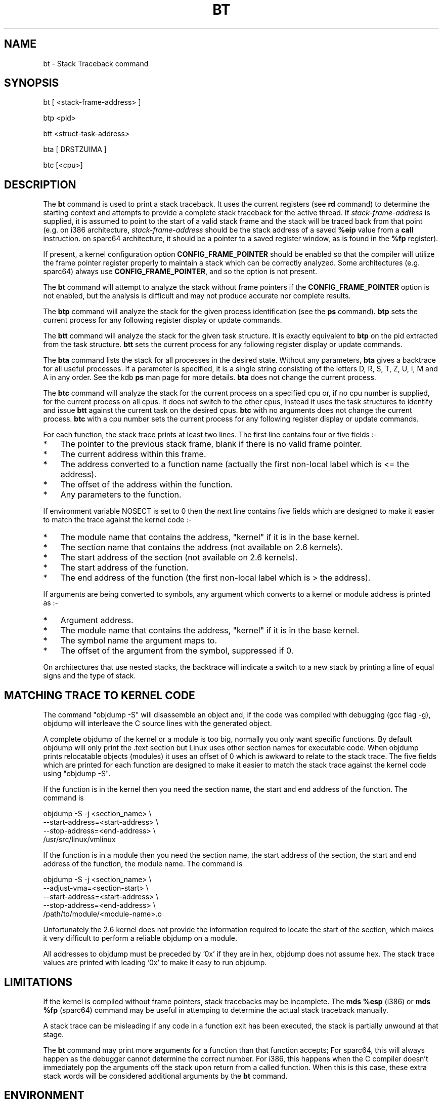 .TH BT 1 "August 25, 2006"
.SH NAME
bt \- Stack Traceback command
.SH SYNOPSIS
bt [ <stack-frame-address> ]
.LP
btp <pid>
.LP
btt <struct-task-address>
.LP
bta [ DRSTZUIMA ]
.LP
btc [<cpu>]
.SH DESCRIPTION
.hy 0
The
.B bt
command is used to print a stack traceback.  It uses the
current registers (see \fBrd\fP command) to determine
the starting context and attempts to provide a complete
stack traceback for the active thread.   If \fIstack-frame-address\fP
is supplied, it is assumed to point to the start of a valid
stack frame and the stack will be traced back from that
point (e.g. on i386 architecture, \fIstack-frame-address\fP
should be the stack address of a saved \fB%eip\fP value from a \fBcall\fP
instruction. on sparc64 architecture, it should be a pointer to a
saved register window, as is found in the \fB%fp\fP register).
.P
If present, a kernel configuration option \fBCONFIG_FRAME_POINTER\fP
should be enabled so that the compiler will utilize the frame pointer
register properly to maintain a stack which can be correctly
analyzed. Some architectures (e.g. sparc64) always use
\fBCONFIG_FRAME_POINTER\fP, and so the option is not present.
.P
The \fBbt\fP command will attempt to analyze the stack without
frame pointers if the \fBCONFIG_FRAME_POINTER\fP option is not
enabled, but the analysis is difficult and may not produce
accurate nor complete results.
.P
The \fBbtp\fP command will analyze the stack for the given
process identification (see the \fBps\fP command).
\fBbtp\fP sets the current process for any following register display or update
commands.
.P
The \fBbtt\fP command will analyze the stack for the given task
structure.
It is exactly equivalent to \fBbtp\fR on the pid extracted from the
task structure.
\fBbtt\fP sets the current process for any following register display or update
commands.
.P
The \fBbta\fP command lists the stack for all processes in the desired
state.
Without any parameters, \fBbta\fP gives a backtrace for all useful processes.
If a parameter is specified, it is a single string consisting of the
letters D, R, S, T, Z, U, I, M and A in any order.
See the kdb \fBps\fR man page for more details.
\fBbta\fP does not change the current process.
.P
The \fBbtc\fP command will analyze the stack for the current process on
a specified cpu or, if no cpu number is supplied, for the current
process on all cpus.
It does not switch to the other cpus, instead it uses the task
structures to identify and issue \fBbtt\fR against the current task on
the desired cpus.
\fBbtc\fP with no arguments does not change the current process.
\fBbtc\fP with a cpu number sets the current process for any following register
display or update commands.
.P
For each function, the stack trace prints at least two lines.
The first line contains four or five fields\ :-
.IP * 3
The pointer to the previous stack frame, blank if there is no valid
frame pointer.
.PD 0
.IP * 3
The current address within this frame.
.IP * 3
The address converted to a function name (actually the first non-local
label which is <= the address).
.IP * 3
The offset of the address within the function.
.IP * 3
Any parameters to the function.
.PD 1
.PP
If environment variable NOSECT is set to 0 then the next line contains
five fields which are designed to make it easier to match the trace
against the kernel code\ :-
.IP * 3
The module name that contains the address, "kernel" if it is in the
base kernel.
.PD 0
.IP * 3
The section name that contains the address (not available on 2.6 kernels).
.IP * 3
The start address of the section (not available on 2.6 kernels).
.IP * 3
The start address of the function.
.IP * 3
The end address of the function (the first non-local label which is >
the address).
.PD 1
.PP
If arguments are being converted to symbols, any argument which
converts to a kernel or module address is printed as\ :-
.IP * 3
Argument address.
.PD 0
.IP * 3
The module name that contains the address, "kernel" if it is in the
base kernel.
.IP * 3
The symbol name the argument maps to.
.IP * 3
The offset of the argument from the symbol, suppressed if 0.
.PD 1
.P
On architectures that use nested stacks, the backtrace will indicate a
switch to a new stack by printing a line of equal signs and the type of
stack.
.SH MATCHING TRACE TO KERNEL CODE
The command "objdump\ -S" will disassemble an object and, if the code
was compiled with debugging (gcc flag -g), objdump will interleave the
C source lines with the generated object.
.PP
A complete objdump of the kernel or a module is too big, normally you
only want specific functions.
By default objdump will only print the .text section but Linux uses
other section names for executable code.
When objdump prints relocatable objects (modules) it uses an offset of
0 which is awkward to relate to the stack trace.
The five fields which are printed for each function are designed to
make it easier to match the stack trace against the kernel code using
"objdump\ -S".
.PP
If the function is in the kernel then you need the section name, the
start and end address of the function.  The command is
.PP
.nf
  objdump -S -j <section_name> \\
          --start-address=<start-address> \\
          --stop-address=<end-address> \\
          /usr/src/linux/vmlinux
.fi
.PP
If the function is in a module then you need the section name, the
start address of the section, the start and end address of the
function, the module name.  The command is
.PP
.nf
  objdump -S -j <section_name> \\
          --adjust-vma=<section-start> \\
          --start-address=<start-address> \\
          --stop-address=<end-address> \\
          /path/to/module/<module-name>.o
.fi
.PP
Unfortunately the 2.6 kernel does not provide the information required
to locate the start of the section, which makes it very difficult to
perform a reliable objdump on a module.
.PP
All addresses to objdump must be preceded by '0x' if they are in hex,
objdump does not assume hex.
The stack trace values are printed with leading '0x' to make it easy to
run objdump.
.SH LIMITATIONS
If the kernel is compiled without frame pointers, stack tracebacks
may be incomplete.  The \fBmds %esp\fP (i386) or \fBmds %fp\fP (sparc64)
command may be useful in attemping to determine the actual stack
traceback manually.
.P
A stack trace can be misleading if any code in a function exit has been
executed, the stack is partially unwound at that stage.
.P
The \fBbt\fP command may print more arguments for a function
than that function accepts;  For sparc64, this will always happen
as the debugger cannot determine the correct number. For i386, this happens
when the C compiler doesn't immediately pop the arguments off the stack upon
return from a called function.  When this is this case, these extra
stack words will be considered additional arguments by the \fBbt\fP
command.
.SH ENVIRONMENT
The \fBBTARGS\fP environment variable governs the maximum number
of arguments that are printed for any single function.
On IA64 hardware, there is no difference between input and local registers, the
first \fBBTARGS\fP registers are printed, up to the total limit of input plus
local registers.
Use a large value for \fBBTARGS\fP if you want to see the local registers on
IA64.
.PP
If the \fBBTSP\fP environment variable is non-zero then each backtrace frame
may print an extra line giving information about the stack pointers, this is
architecture specific.
.PP
If the \fBBTSYMARG\fP environment variable is non-zero then any
arguments that fall within the kernel are converted to symbols.
.PP
If the \fBNOSECT\fP environment variable is non-zero then the
section information is suppressed.
The default is NOSECT=1 so section data is suppressed; use set\ NOSECT=0
to see section information.
.PP
The \fBBTAPROMPT\fP environment variable controls the prompt after each
process is listed by the \fBbta\fP command.  If \fBBTAPROMPT\fP is not
set or is non-zero then \fBbta\fP issues a prompt after each process is
listed.  If \fBBTAPROMPT\fP is set to zero then no prompt is issued and
all processes are listed without human intervention.
.PP
\fBbt\fR with no parameters uses the \fBPS\fR environment variable, see
the kdb \fBps\fR man page.
.SH SMP CONSIDERATIONS
None.
.SH EXAMPLES
.nf
.na
.ft CW
Entering kdb (0xc3cb4000) due to Breakpoint @ 0xc011725d
Instruction(i) breakpoint #0 at 0xc011725c
qm_modules+0xd1:   movl   %ebp,%esp
kdb> bt
    EBP       EIP         Function(args)
0xc3cb5f98 0xc011725d  qm_modules+0xd1 (0x80721c0, 0x100, 0xbfff5000)
                       kernel .text 0xc0100000 0xc011718c 0xc0117264
0xc3cb5fbc 0xc0117875  sys_query_module+0x1b1 (0x0, 0x1, 0x80721c0, 0x100, 0xbfff5000)
                       kernel .text 0xc0100000 0xc01176c4 0xc01178e8
           0xc01095f8  system_call+0x34
                       kernel .text 0xc0100000 0xc01095c4 0xc01095fc

